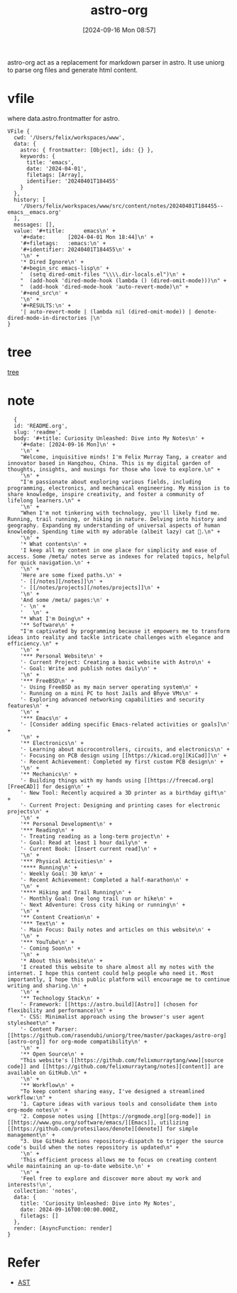 #+title:      astro-org
#+date:       [2024-09-16 Mon 08:57]
#+filetags:   :emacs:notes:
#+identifier: 20240916T085757

astro-org act as a replacement for markdown parser in astro. It use uniorg to parse org files and generate html content.

* vfile
where data.astro.frontmatter for astro.

#+begin_src
VFile {
  cwd: '/Users/felix/workspaces/www',
  data: {
    astro: { frontmatter: [Object], ids: {} },
    keywords: {
      title: 'emacs',
      date: '2024-04-01',
      filetags: [Array],
      identifier: '20240401T184455'
    }
  },
  history: [
    '/Users/felix/workspaces/www/src/content/notes/20240401T184455--emacs__emacs.org'
  ],
  messages: [],
  value: '#+title:      emacs\n' +
    '#+date:       [2024-04-01 Mon 18:44]\n' +
    '#+filetags:   :emacs:\n' +
    '#+identifier: 20240401T184455\n' +
    '\n' +
    '* Dired Ignore\n' +
    '#+begin_src emacs-lisp\n' +
    '  (setq dired-omit-files "\\\\.dir-locals.el")\n' +
    "  (add-hook 'dired-mode-hook (lambda () (dired-omit-mode)))\n" +
    "  (add-hook 'dired-mode-hook 'auto-revert-mode)\n" +
    '#+end_src\n' +
    '\n' +
    '#+RESULTS:\n' +
    '| auto-revert-mode | (lambda nil (dired-omit-mode)) | denote-dired-mode-in-directories |\n'
}
#+end_src

* tree
[[https://unifiedjs.com/learn/recipe/tree-traversal/][tree]]

* note
#+begin_src
  {
  id: 'README.org',
  slug: 'readme',
  body: '#+title: Curiosity Unleashed: Dive into My Notes\n' +
    '#+date: [2024-09-16 Mon]\n' +
    '\n' +
    "Welcome, inquisitive minds! I'm Felix Murray Tang, a creator and innovator based in Hangzhou, China. This is my digital garden of thoughts, insights, and musings for those who love to explore.\n" +
    '\n' +
    "I'm passionate about exploring various fields, including programming, electronics, and mechanical engineering. My mission is to share knowledge, inspire creativity, and foster a community of lifelong learners.\n" +
    '\n' +
    "When I'm not tinkering with technology, you'll likely find me. Running, trail running, or hiking in nature. Delving into history and geography. Expanding my understanding of universal aspects of human knowledge. Spending time with my adorable (albeit lazy) cat 🐾.\n" +
    '\n' +
    '* What contents\n' +
    'I keep all my content in one place for simplicity and ease of access. Some /meta/ notes serve as indexes for related topics, helpful for quick navigation.\n' +
    '\n' +
    'Here are some fixed paths.\n' +
    '- [[/notes][/notes]]\n' +
    '- [[/notes/projects][/notes/projects]]\n' +
    '\n' +
    'And some /meta/ pages:\n' +
    '- \n' +
    '   \n' +
    "* What I'm Doing\n" +
    '** Software\n' +
    "I'm captivated by programming because it empowers me to transform ideas into reality and tackle intricate challenges with elegance and efficiency.\n" +
    '\n' +
    '*** Personal Website\n' +
    '- Current Project: Creating a basic website with Astro\n' +
    '- Goal: Write and publish notes daily\n' +
    '\n' +
    '*** FreeBSD\n' +
    '- Using FreeBSD as my main server operating system\n' +
    '- Running on a mini PC to host Jails and Bhyve VMs\n' +
    '- Exploring advanced networking capabilities and security features\n' +
    '\n' +
    '*** Emacs\n' +
    '- [Consider adding specific Emacs-related activities or goals]\n' +
    '\n' +
    '** Electronics\n' +
    '- Learning about microcontrollers, circuits, and electronics\n' +
    '- Focusing on PCB design using [[https://kicad.org][KiCad]]\n' +
    '- Recent Achievement: Completed my first custom PCB design\n' +
    '\n' +
    '** Mechanics\n' +
    '- Building things with my hands using [[https://freecad.org][FreeCAD]] for design\n' +
    '- New Tool: Recently acquired a 3D printer as a birthday gift\n' +
    '- Current Project: Designing and printing cases for electronic projects\n' +
    '\n' +
    '** Personal Development\n' +
    '*** Reading\n' +
    '- Treating reading as a long-term project\n' +
    '- Goal: Read at least 1 hour daily\n' +
    '- Current Book: [Insert current read]\n' +
    '\n' +
    '*** Physical Activities\n' +
    '**** Running\n' +
    '- Weekly Goal: 30 km\n' +
    '- Recent Achievement: Completed a half-marathon\n' +
    '\n' +
    '**** Hiking and Trail Running\n' +
    '- Monthly Goal: One long trail run or hike\n' +
    '- Next Adventure: Cross city hiking or running\n' +
    '\n' +
    '** Content Creation\n' +
    '*** Text\n' +
    '- Main Focus: Daily notes and articles on this website\n' +
    '\n' +
    '*** YouTube\n' +
    '- Coming Soon\n' +
    '\n' +
    '* About this Website\n' +
    'I created this website to share almost all my notes with the internet. I hope this content could help people who need it. Most importantly, I hope this public platform will encourage me to continue writing and sharing.\n' +
    '\n' +
    '** Technology Stack\n' +
    '- Framework: [[https://astro.build][Astro]] (chosen for flexibility and performance)\n' +
    "- CSS: Minimalist approach using the browser's user agent stylesheet\n" +
    '- Content Parser: [[https://github.com/rasendubi/uniorg/tree/master/packages/astro-org][astro-org]] for org-mode compatibility\n' +
    '\n' +
    '** Open Source\n' +
    "This website's [[https://github.com/felixmurraytang/www][source code]] and [[https://github.com/felixmurraytang/notes][content]] are available on GitHub.\n" +
    '\n' +
    '** Workflow\n' +
    "To keep content sharing easy, I've designed a streamlined workflow:\n" +
    '1. Capture ideas with various tools and consolidate them into org-mode notes\n' +
    '2. Compose notes using [[https://orgmode.org][org-mode]] in [[https://www.gnu.org/software/emacs/][Emacs]], utilizing [[https://github.com/protesilaos/denote][denote]] for simple management\n' +
    "3. Use GitHub Actions repository-dispatch to trigger the source code's build when the notes repository is updated\n" +
    '\n' +
    'This efficient process allows me to focus on creating content while maintaining an up-to-date website.\n' +
    '\n' +
    'Feel free to explore and discover more about my work and interests!\n',
  collection: 'notes',
  data: {
    title: 'Curiosity Unleashed: Dive into My Notes',
    date: 2024-09-16T00:00:00.000Z,
    filetags: []
  },
  render: [AsyncFunction: render]
}
#+end_src

* Refer
- [[https://en.wikipedia.org/wiki/Abstract_syntax_tree][AST]]
